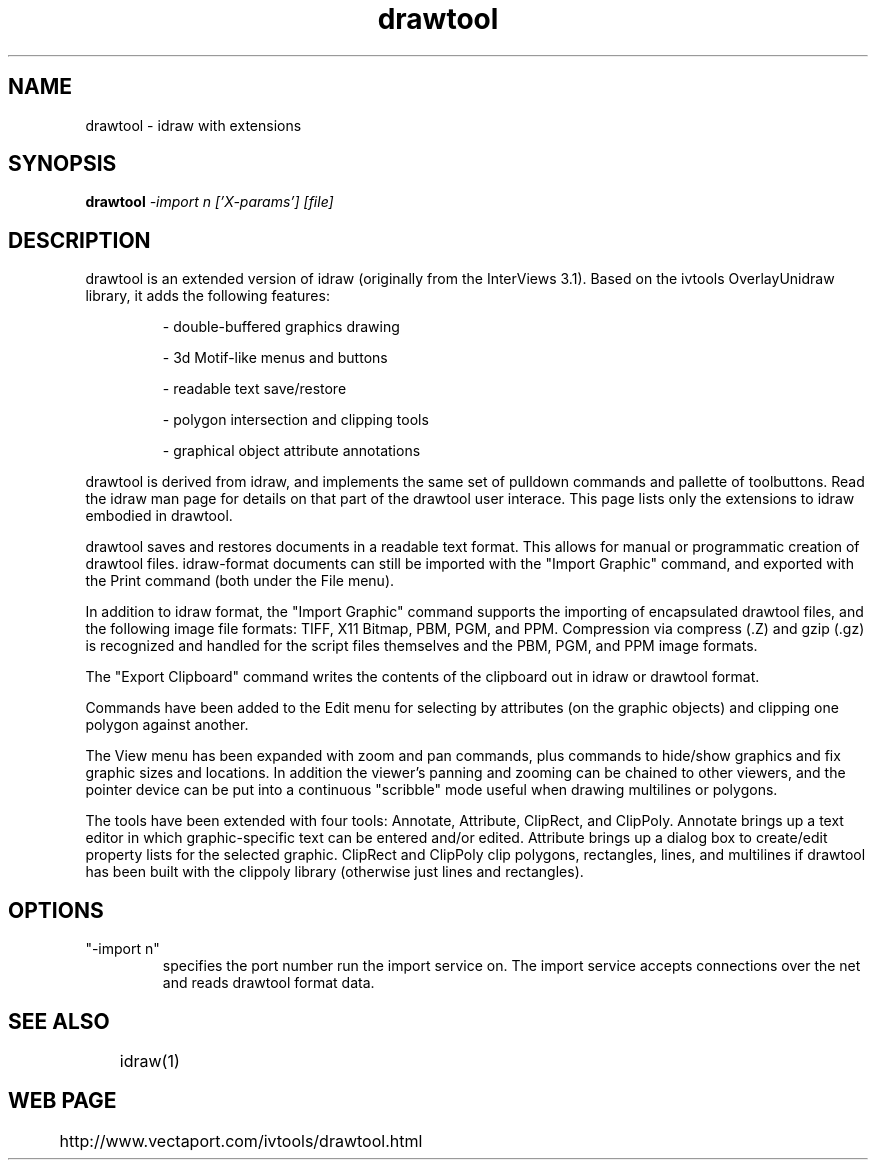 .TH drawtool 1
.SH NAME
drawtool \- idraw with extensions
.SH SYNOPSIS
.B drawtool 
.I -import n ['X-params'] [file]
.SH DESCRIPTION
drawtool is an extended version of idraw (originally from the
InterViews 3.1).  Based on the ivtools OverlayUnidraw library, it adds
the following features:
.IP
- double-buffered graphics drawing

- 3d Motif-like menus and buttons

- readable text save/restore

- polygon intersection and clipping tools

- graphical object attribute annotations
.PP
drawtool is derived from idraw, and implements the same set of
pulldown commands and pallette of toolbuttons.  Read the idraw man
page for details on that part of the drawtool user interace.  This
page lists only the extensions to idraw embodied in drawtool.
.PP
drawtool saves and restores documents in a readable text format.  This
allows for manual or programmatic creation of drawtool files.
idraw-format documents can still be imported with the "Import Graphic"
command, and exported with the Print command (both under the File
menu).
.PP
In addition to idraw format, the "Import Graphic" command supports the
importing of encapsulated drawtool files, and the following image file
formats: TIFF, X11 Bitmap, PBM, PGM, and PPM.  Compression via
compress (.Z) and gzip (.gz) is recognized and handled for the script
files themselves and the PBM, PGM, and PPM image formats.
.PP
The "Export Clipboard" command writes the contents of the clipboard
out in idraw or drawtool format.
.PP
Commands have been added to the Edit menu for selecting by attributes
(on the graphic objects) and clipping one polygon against another.
.PP
The View menu has been expanded with zoom and pan commands, plus
commands to hide/show graphics and fix graphic sizes and locations.
In addition the viewer's panning and zooming can be chained to other
viewers, and the pointer device can be put into a continuous
"scribble" mode useful when drawing multilines or polygons.
.PP
The tools have been extended with four tools: Annotate, Attribute,
ClipRect, and ClipPoly.  Annotate brings up a text editor in which
graphic-specific text can be entered and/or edited.  Attribute brings
up a dialog box to create/edit property lists for the selected
graphic.  ClipRect and ClipPoly clip polygons, rectangles, lines, and
multilines if drawtool has been built with the clippoly library
(otherwise just lines and rectangles).

.SH OPTIONS
.TP
"-import n" 
specifies the port number run the import service on.  The
import service accepts connections over the net and reads drawtool
format data.

.SH SEE ALSO  
	idraw(1)

.SH WEB PAGE
	 http://www.vectaport.com/ivtools/drawtool.html

